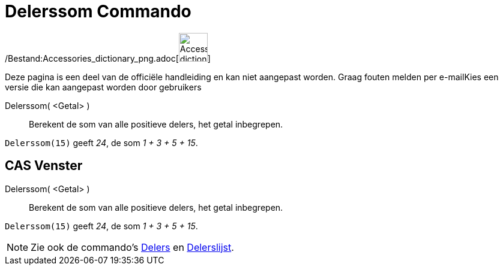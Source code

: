 = Delerssom Commando
:page-en: commands/DivisorsSum_Command
ifdef::env-github[:imagesdir: /nl/modules/ROOT/assets/images]

/Bestand:Accessories_dictionary_png.adoc[image:48px-Accessories_dictionary.png[Accessories
dictionary.png,width=48,height=48]]

Deze pagina is een deel van de officiële handleiding en kan niet aangepast worden. Graag fouten melden per
e-mail[.mw-selflink .selflink]##Kies een versie die kan aangepast worden door gebruikers##

Delerssom( <Getal> )::
  Berekent de som van alle positieve delers, het getal inbegrepen.

[EXAMPLE]
====

`++Delerssom(15)++` geeft _24_, de som _1 + 3 + 5 + 15_.

====

== CAS Venster

Delerssom( <Getal> )::
  Berekent de som van alle positieve delers, het getal inbegrepen.

[EXAMPLE]
====

`++Delerssom(15)++` geeft _24_, de som _1 + 3 + 5 + 15_.

====

[NOTE]
====

Zie ook de commando's xref:/commands/Delers.adoc[Delers] en xref:/commands/Delerslijst.adoc[Delerslijst].

====
